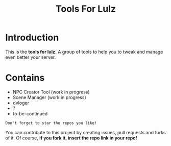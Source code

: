 #+TITLE: Tools For Lulz

* Introduction
  This is the *tools for lulz.* A group of tools to help you to tweak and manage even better your server.

* Contains
  - NPC Creator Tool (work in progress)
  - Scene Manager (work in progress)
  - dvloger
  - ?
  - to-be-continued

=Don't forget to star the repos you like!=

You can contribute to this project by creating issues, pull requests and forks of it. Of course, *if you fork it, insert the repo link in your repo!*
